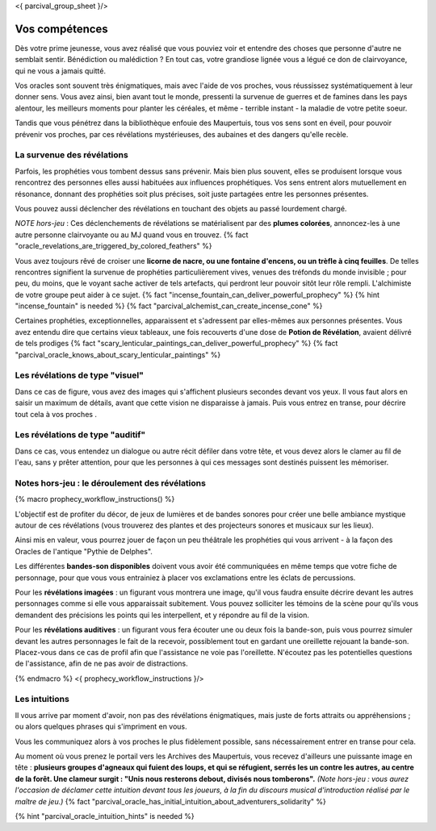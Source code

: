 <{ parcival_group_sheet }/>

Vos compétences
====================================

Dès votre prime jeunesse, vous avez réalisé que vous pouviez voir et entendre des choses que personne d'autre ne semblait sentir.
Bénédiction ou malédiction ? En tout cas, votre grandiose lignée vous a légué ce don de clairvoyance, qui ne vous a jamais quitté.

Vos oracles sont souvent très énigmatiques, mais avec l'aide de vos proches, vous réussissez systématiquement à leur donner sens. Vous avez ainsi, bien avant tout le monde, pressenti la survenue de guerres et de famines dans les pays alentour, les meilleurs moments pour planter les céréales, et même - terrible instant - la maladie de votre petite soeur.

Tandis que vous pénétrez dans la bibliothèque enfouie des Maupertuis, tous vos sens sont en éveil, pour pouvoir prévenir vos proches, par ces révélations mystérieuses, des aubaines et des dangers qu'elle recèle.


La survenue des révélations
+++++++++++++++++++++++++++++++++++++++++++

Parfois, les prophéties vous tombent dessus sans prévenir. Mais bien plus souvent, elles se produisent lorsque vous rencontrez des personnes elles aussi habituées aux influences prophétiques. Vos sens entrent alors mutuellement en résonance, donnant des prophéties soit plus précises, soit juste partagées entre les personnes présentes.

Vous pouvez aussi déclencher des révélations en touchant des objets au passé lourdement chargé.

*NOTE hors-jeu* : Ces déclenchements de révélations se matérialisent par des **plumes colorées**, annoncez-les à une autre personne clairvoyante ou au MJ quand vous en trouvez. {% fact "oracle_revelations_are_triggered_by_colored_feathers" %}

Vous avez toujours rêvé de croiser une **licorne de nacre, ou une fontaine d'encens, ou un trèfle à cinq feuilles**. De telles rencontres signifient la survenue de prophéties particulièrement vives, venues des tréfonds du monde invisible ; pour peu, du moins, que le voyant sache activer de tels artefacts, qui perdront leur pouvoir sitôt leur rôle rempli. L'alchimiste de votre groupe peut aider à ce sujet. {% fact "incense_fountain_can_deliver_powerful_prophecy" %} {% hint "incense_fountain" is needed %} {% fact "parcival_alchemist_can_create_incense_cone" %}

Certaines prophéties, exceptionnelles, apparaissent et s'adressent par elles-mêmes aux personnes présentes. Vous avez entendu dire que certains vieux tableaux, une fois recouverts d'une dose de **Potion de Révélation**, avaient délivré de tels prodiges
{% fact "scary_lenticular_paintings_can_deliver_powerful_prophecy" %}
{% fact "parcival_oracle_knows_about_scary_lenticular_paintings" %}


Les révélations de type "visuel"
+++++++++++++++++++++++++++++++++

Dans ce cas de figure, vous avez des images qui s'affichent plusieurs secondes devant vos yeux. Il vous faut alors en saisir un maximum de détails, avant que cette vision ne disparaisse à jamais. Puis vous entrez en transe, pour décrire tout cela à vos proches .


Les révélations de type "auditif"
++++++++++++++++++++++++++++++++++

Dans ce cas, vous entendez un dialogue ou autre récit défiler dans votre tête, et vous devez alors le clamer au fil de l'eau, sans y prêter attention, pour que les personnes à qui ces messages sont destinés puissent les mémoriser.


Notes hors-jeu : le déroulement des révélations
++++++++++++++++++++++++++++++++++++++++++++++++++++++++++++++++

{% macro prophecy_workflow_instructions() %}

L'objectif est de profiter du décor, de jeux de lumières et de bandes sonores pour créer une belle ambiance mystique autour de ces révélations (vous trouverez des plantes et des projecteurs sonores et musicaux sur les lieux).

Ainsi mis en valeur, vous pourrez jouer de façon un peu théâtrale les prophéties qui vous arrivent - à la façon des Oracles de l'antique "Pythie de Delphes".

Les différentes **bandes-son disponibles** doivent vous avoir été communiquées en même temps que votre fiche de personnage, pour que vous vous entrainiez à placer vos exclamations entre les éclats de percussions.

Pour les **révélations imagées** : un figurant vous montrera une image, qu'il vous faudra ensuite décrire devant les autres personnages comme si elle vous apparaissait subitement. Vous pouvez solliciter les témoins de la scène pour qu'ils vous demandent des précisions les points qui les interpellent, et y répondre au fil de la vision.

Pour les **révélations auditives** : un figurant vous fera écouter une ou deux fois la bande-son, puis vous pourrez simuler devant les autres personnages le fait de la recevoir, possiblement tout en gardant une oreillette rejouant la bande-son. Placez-vous dans ce cas de profil afin que l'assistance ne voie pas l'oreillette. N'écoutez pas les potentielles questions de l'assistance, afin de ne pas avoir de distractions.

{% endmacro %}
<{ prophecy_workflow_instructions }/>


Les intuitions
++++++++++++++++++++++++++++

Il vous arrive par moment d'avoir, non pas des révélations énigmatiques, mais juste de forts attraits ou appréhensions ; ou alors quelques phrases qui s'impriment en vous.

Vous les communiquez alors à vos proches le plus fidèlement possible, sans nécessairement entrer en transe pour cela.

Au moment où vous prenez le portail vers les Archives des Maupertuis, vous recevez d'ailleurs une puissante image en tête : **plusieurs groupes d'agneaux qui fuient des loups, et qui se réfugient, serrés les un contre les autres, au centre de la forêt. Une clameur surgit : "Unis nous resterons debout, divisés nous tomberons".** *(Note hors-jeu : vous aurez l'occasion de déclamer cette intuition devant tous les joueurs, à la fin du discours musical d'introduction réalisé par le maître de jeu.)*
{% fact "parcival_oracle_has_initial_intuition_about_adventurers_solidarity" %}

{% hint "parcival_oracle_intuition_hints" is needed %}

